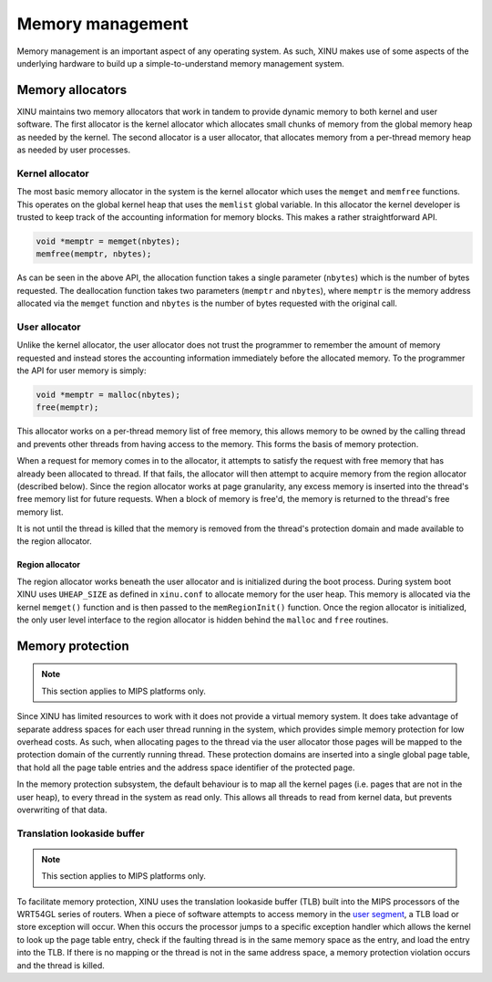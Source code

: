 Memory management
=================

Memory management is an important aspect of any operating system. As
such, XINU makes use of some aspects of the underlying hardware to
build up a simple-to-understand memory management system.

Memory allocators
-----------------

XINU maintains two memory allocators that work in tandem to provide
dynamic memory to both kernel and user software. The first allocator
is the kernel allocator which allocates small chunks of memory from
the global memory heap as needed by the kernel. The second allocator
is a user allocator, that allocates memory from a per-thread memory
heap as needed by user processes.

Kernel allocator
~~~~~~~~~~~~~~~~

The most basic memory allocator in the system is the kernel allocator
which uses the ``memget`` and ``memfree`` functions. This operates on
the global kernel heap that uses the ``memlist`` global variable. In
this allocator the kernel developer is trusted to keep track of the
accounting information for memory blocks. This makes a rather
straightforward API.

.. code:: c

    void *memptr = memget(nbytes);
    memfree(memptr, nbytes);

As can be seen in the above API, the allocation function takes a single
parameter (``nbytes``) which is the number of bytes requested. The
deallocation function takes two parameters (``memptr`` and ``nbytes``),
where ``memptr`` is the memory address allocated via the ``memget``
function and ``nbytes`` is the number of bytes requested with the
original call.

User allocator
~~~~~~~~~~~~~~

Unlike the kernel allocator, the user allocator does not trust the
programmer to remember the amount of memory requested and instead stores
the accounting information immediately before the allocated memory. To
the programmer the API for user memory is simply:

.. code:: c

    void *memptr = malloc(nbytes);
    free(memptr);

This allocator works on a per-thread memory list of free memory, this
allows memory to be owned by the calling thread and prevents other
threads from having access to the memory. This forms the basis of memory
protection.

When a request for memory comes in to the allocator, it attempts to
satisfy the request with free memory that has already been allocated to
thread. If that fails, the allocator will then attempt to acquire memory
from the region allocator (described below). Since the region allocator
works at page granularity, any excess memory is inserted into the
thread's free memory list for future requests. When a block of memory is
free'd, the memory is returned to the thread's free memory list.

It is not until the thread is killed that the memory is removed from the
thread's protection domain and made available to the region allocator.

Region allocator
^^^^^^^^^^^^^^^^

The region allocator works beneath the user allocator and is
initialized during the boot process. During system boot XINU uses
``UHEAP_SIZE`` as defined in ``xinu.conf`` to allocate memory for the
user heap. This memory is allocated via the kernel ``memget()``
function and is then passed to the ``memRegionInit()`` function. Once
the region allocator is initialized, the only user level interface to
the region allocator is hidden behind the ``malloc`` and ``free``
routines.

Memory protection
-----------------

.. note::

   This section applies to MIPS platforms only.

Since XINU has limited resources to work with it does not provide a
virtual memory system. It does take advantage of separate address
spaces for each user thread running in the system, which provides
simple memory protection for low overhead costs. As such, when
allocating pages to the thread via the user allocator those pages will
be mapped to the protection domain of the currently running thread.
These protection domains are inserted into a single global page table,
that hold all the page table entries and the address space identifier
of the protected page.

In the memory protection subsystem, the default behaviour is to map all
the kernel pages (i.e. pages that are not in the user heap), to every
thread in the system as read only. This allows all threads to read from
kernel data, but prevents overwriting of that data.

Translation lookaside buffer
~~~~~~~~~~~~~~~~~~~~~~~~~~~~

.. note::

   This section applies to MIPS platforms only.

To facilitate memory protection, XINU uses the translation lookaside
buffer (TLB) built into the MIPS processors of the WRT54GL series of
routers. When a piece of software attempts to access memory in the
`user segment <Memory#User_Segment>`__, a TLB load or store exception
will occur. When this occurs the processor jumps to a specific
exception handler which allows the kernel to look up the page table
entry, check if the faulting thread is in the same memory space as the
entry, and load the entry into the TLB. If there is no mapping or the
thread is not in the same address space, a memory protection violation
occurs and the thread is killed.
